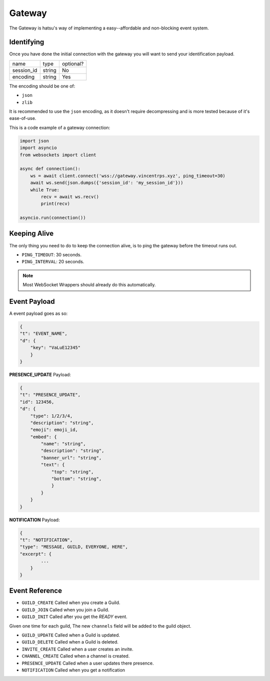 Gateway
=======
The Gateway is hatsu's way of implementing a easy--affordable and non-blocking event system.

Identifying
-----------
Once you have done the initial connection with the gateway 
you will want to send your identification payload.

+------------+--------+-----------+
| name       | type   | optional? |
+------------+--------+-----------+
| session_id | string | No        |
+------------+--------+-----------+
| encoding   | string | Yes       |
+------------+--------+-----------+

The encoding should be one of:

- ``json``
- ``zlib``

It is recommended to use the ``json`` encoding, 
as it doesn't require decompressing and is more tested because of it's ease-of-use.

This is a code example of a gateway connection:

.. code-block:: python3

    import json
    import asyncio
    from websockets import client

    async def connection():
        ws = await client.connect('wss://gateway.vincentrps.xyz', ping_timeout=30)
        await ws.send(json.dumps({'session_id': 'my_session_id'}))
        while True:
            recv = await ws.recv()
            print(recv)
    
    asyncio.run(connection())

Keeping Alive
-------------
The only thing you need to do to keep the connection alive, 
is to ping the gateway before the timeout runs out.

- ``PING_TIMEOUT``: 30 seconds.
- ``PING_INTERVAL``: 20 seconds.

.. note::
    
    Most WebSocket Wrappers should already do this automatically.

Event Payload
-------------

A event payload goes as so:

.. code-block:: json

    {
    "t": "EVENT_NAME",
    "d": {
        "key": "VaLuE12345"
        }
    }

**PRESENCE_UPDATE** Payload:

.. code-block:: json
    
    {
    "t": "PRESENCE_UPDATE",
    "id": 123456,
    "d": {
        "type": 1/2/3/4,
        "description": "string",
        "emoji": emoji_id,
        "embed": {
            "name": "string",
            "description": "string",
            "banner_url": "string",
            "text": {
                "top": "string",
                "bottom": "string",
                }
            }
        }
    }

**NOTIFICATION** Payload:

.. code-block:: json

    {
    "t": "NOTIFICATION",
    "type": "MESSAGE, GUILD, EVERYONE, HERE",
    "excerpt": {
            ...
        }
    }

Event Reference
---------------

- ``GUILD_CREATE`` Called when you create a Guild.

- ``GUILD_JOIN`` Called when you join a Guild.

- ``GUILD_INIT`` Called after you get the `READY` event. 
Given one time for each guild, 
The new ``channels`` field will be added to the guild object.

- ``GUILD_UPDATE`` Called when a Guild is updated.

- ``GUILD_DELETE`` Called when a Guild is deleted.

- ``INVITE_CREATE`` Called when a user creates an invite.

- ``CHANNEL_CREATE`` Called when a channel is created.

- ``PRESENCE_UPDATE`` Called when a user updates there presence.

- ``NOTIFICATION`` Called when you get a notification
